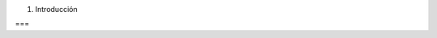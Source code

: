 1. Introducción

.. :toctree::
    :caption: Introduction

    1_1_motivation
    1_2_goal
    1_3_planning
    1_4_proyect_structure

===